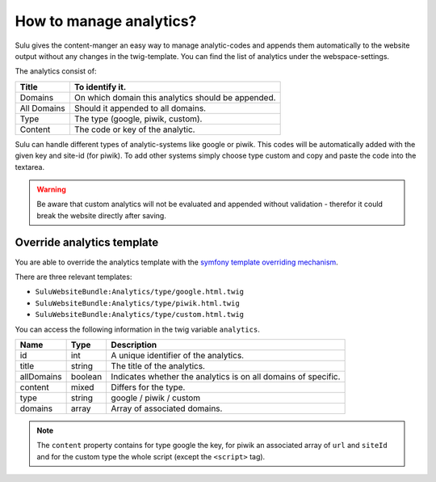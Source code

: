 How to manage analytics?
========================

Sulu gives the content-manger an easy way to manage analytic-codes and appends
them automatically to the website output without any changes in the
twig-template. You can find the list of analytics under the webspace-settings.

The analytics consist of:

.. list-table::
    :header-rows: 1

    * - Title
      - To identify it.
    * - Domains
      - On which domain this analytics should be appended.
    * - All Domains
      - Should it appended to all domains.
    * - Type
      - The type (google, piwik, custom).
    * - Content
      - The code or key of the analytic.

Sulu can handle different types of analytic-systems like google or piwik.
This codes will be automatically added with the given key and site-id (for
piwik). To add other systems simply choose type custom and copy and paste
the code into the textarea.

.. warning::

    Be aware that custom analytics will not be evaluated and appended without
    validation - therefor it could break the website directly after saving.

Override analytics template
---------------------------

You are able to override the analytics template with the
`symfony template overriding mechanism <http://symfony.com/doc/current/book/templating.html#overriding-bundle-templates>`_.

There are three relevant templates:

* ``SuluWebsiteBundle:Analytics/type/google.html.twig``
* ``SuluWebsiteBundle:Analytics/type/piwik.html.twig``
* ``SuluWebsiteBundle:Analytics/type/custom.html.twig``

You can access the following information in the twig variable ``analytics``.

.. list-table::
    :header-rows: 1

    * - Name
      - Type
      - Description
    * - id
      - int
      - A unique identifier of the analytics.
    * - title
      - string
      - The title of the analytics.
    * - allDomains
      - boolean
      - Indicates whether the analytics is on all domains of specific.
    * - content
      - mixed
      - Differs for the type.
    * - type
      - string
      - google / piwik / custom
    * - domains
      - array
      - Array of associated domains.

.. note::

    The ``content`` property contains for type google the key, for piwik an
    associated array of ``url`` and ``siteId`` and for the custom type the whole
    script (except the ``<script>`` tag).
